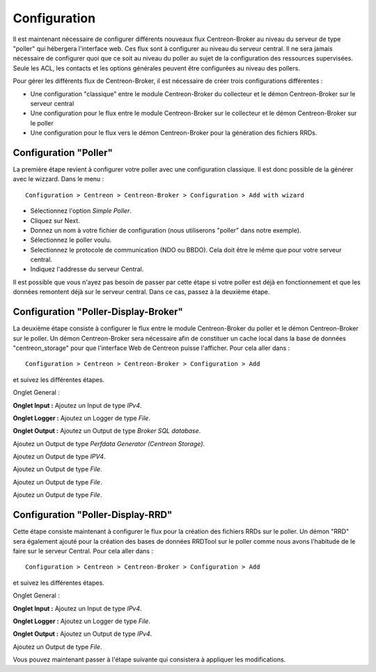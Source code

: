 Configuration
=============

Il est maintenant nécessaire de configurer différents nouveaux flux Centreon-Broker au niveau du serveur de type "poller" qui hébergera l'interface web. Ces flux sont à configurer au niveau du serveur central. Il ne sera jamais nécessaire de configurer quoi que ce soit au niveau du poller au sujet de la configuration des ressources supervisées. Seule les ACL, les contacts et les options générales peuvent être configurées au niveau des pollers.

Pour gérer les différents flux de Centreon-Broker, il est nécessaire de créer trois configurations différentes : 

* Une configuration "classique" entre le module Centreon-Broker du collecteur et le démon Centreon-Broker sur le serveur central
* Une configuration pour le flux entre le module Centreon-Broker sur le collecteur et le démon Centreon-Broker sur le poller
* Une configuration pour le flux vers le démon Centreon-Broker pour la génération des fichiers RRDs.

 
Configuration "Poller"
----------------------

La première étape revient à configurer votre poller avec une configuration classique. Il est donc possible de la générer avec le wizzard. Dans le menu :

::

 Configuration > Centreon > Centreon-Broker > Configuration > Add with wizard

* Sélectionnez l'option *Simple Poller*.
* Cliquez sur Next.
* Donnez un nom à votre fichier de configuration (nous utiliserons "poller" dans notre exemple).
* Sélectionnez le poller voulu.
* Selectionnez le protocole  de communication (NDO ou BBDO). Cela doit être le même que pour votre serveur central.
* Indiquez l'addresse du serveur Central.

Il est possible que vous n'ayez pas besoin de passer par cette étape si votre poller est déjà en fonctionnement et que les données remontent déjà sur le serveur central. Dans ce cas, passez à la deuxième étape.


Configuration "Poller-Display-Broker"
-------------------------------------

La deuxième étape consiste à configurer le flux entre le module Centreon-Broker du poller et le démon Centreon-Broker sur le poller. Un démon Centreon-Broker sera nécessaire afin de constituer un cache local dans la base de données "centreon_storage" pour que l'interface Web de Centreon puisse l'afficher. Pour cela aller dans : 

::

 Configuration > Centreon > Centreon-Broker > Configuration > Add

et suivez les différentes étapes.

Onglet General :

.. image:: images/General-1.png
   :align: center
   :width: 800 px


**Onglet Input :** Ajoutez un Input de type *IPv4*.

.. image:: images/Input-1.png
   :align: center
   :width: 800 px

**Onglet Logger :** Ajoutez un Logger de type *File*.

.. image:: images/Logger-1.png
   :align: center
   :width: 800 px

**Onglet Output :** Ajoutez un Output  de type *Broker SQL database*.

.. image:: images/Output-1-1.png
   :align: center
   :width: 800 px

Ajoutez un Output de type *Perfdata Generator (Centreon Storage)*.

.. image:: images/Output-1-2.png
   :align: center
   :width: 800 px

Ajoutez un Output de type *IPV4*.

.. image:: images/Output-1-3.png
   :align: center
   :width: 800 px

Ajoutez un Output de type *File*.

.. image:: images/Output-1-4.png
   :align: center
   :width: 800 px

Ajoutez un Output de type *File*.

.. image:: images/Output-1-5.png
   :align: center
   :width: 800 px

Ajoutez un Output de type *File*.

.. image:: images/Output-1-6.png
   :align: center
   :width: 800 px


Configuration "Poller-Display-RRD"
----------------------------------

Cette étape consiste maintenant à configurer le flux pour la création des fichiers RRDs sur le poller. Un démon "RRD" sera également ajouté pour la création des bases de données RRDTool sur le poller comme nous avons l'habitude de le faire sur le serveur Central. Pour cela aller dans : 

::

 Configuration > Centreon > Centreon-Broker > Configuration > Add

et suivez les différentes étapes.

Onglet General :

.. image:: images/General-1.png
   :align: center
   :width: 800 px


**Onglet Input :** Ajoutez un Input de type *IPv4*.

.. image:: images/Input-2.png
   :align: center
   :width: 800 px

**Onglet Logger :** Ajoutez un Logger de type *File*.

.. image:: images/Logger-2.png
   :align: center
   :width: 800 px

**Onglet Output :** Ajoutez un Output de type *IPv4*.

.. image:: images/Output-2-1.png
   :align: center
   :width: 800 px

Ajoutez un Output de type *File*.

.. image:: images/Output-2-2.png
   :align: center
   :width: 800 px

Vous pouvez maintenant passer à l'étape suivante qui consistera à appliquer les modifications.
